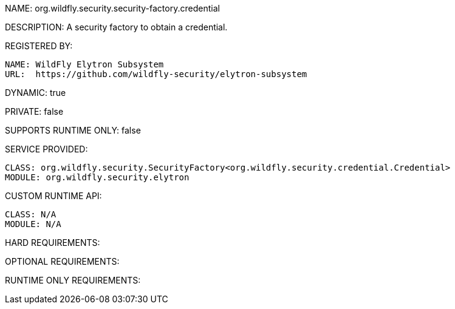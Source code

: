 NAME: 	org.wildfly.security.security-factory.credential

DESCRIPTION: A security factory to obtain a credential.

REGISTERED BY:
  
  NAME: WildFly Elytron Subsystem
  URL:  https://github.com/wildfly-security/elytron-subsystem

DYNAMIC: true

PRIVATE: false

SUPPORTS RUNTIME ONLY: false

SERVICE PROVIDED:

  CLASS: org.wildfly.security.SecurityFactory<org.wildfly.security.credential.Credential>
  MODULE: org.wildfly.security.elytron

CUSTOM RUNTIME API:

  CLASS: N/A
  MODULE: N/A

HARD REQUIREMENTS:

OPTIONAL REQUIREMENTS:

RUNTIME ONLY REQUIREMENTS:

